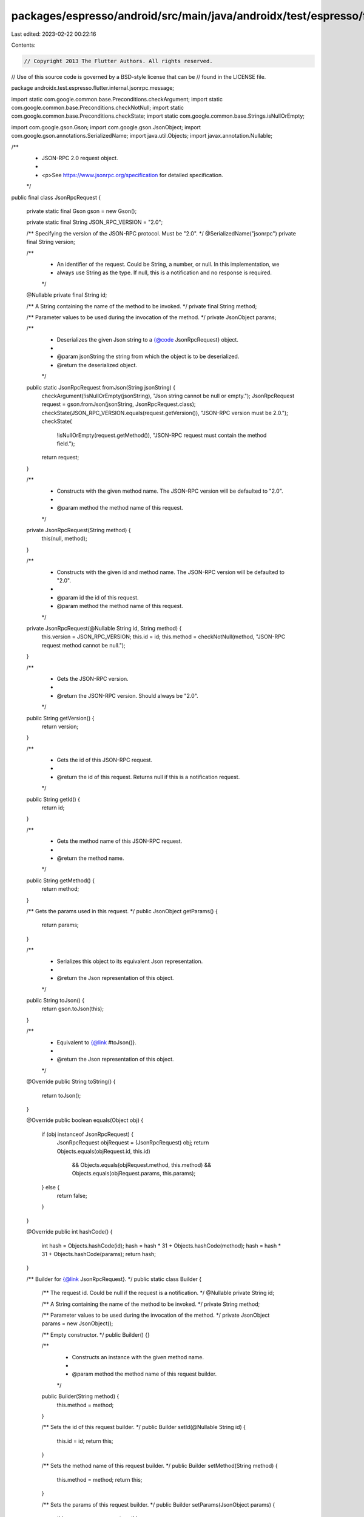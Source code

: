 packages/espresso/android/src/main/java/androidx/test/espresso/flutter/internal/jsonrpc/message/JsonRpcRequest.java
===================================================================================================================

Last edited: 2023-02-22 00:22:16

Contents:

.. code-block:: java

    // Copyright 2013 The Flutter Authors. All rights reserved.
// Use of this source code is governed by a BSD-style license that can be
// found in the LICENSE file.

package androidx.test.espresso.flutter.internal.jsonrpc.message;

import static com.google.common.base.Preconditions.checkArgument;
import static com.google.common.base.Preconditions.checkNotNull;
import static com.google.common.base.Preconditions.checkState;
import static com.google.common.base.Strings.isNullOrEmpty;

import com.google.gson.Gson;
import com.google.gson.JsonObject;
import com.google.gson.annotations.SerializedName;
import java.util.Objects;
import javax.annotation.Nullable;

/**
 * JSON-RPC 2.0 request object.
 *
 * <p>See https://www.jsonrpc.org/specification for detailed specification.
 */
public final class JsonRpcRequest {

  private static final Gson gson = new Gson();

  private static final String JSON_RPC_VERSION = "2.0";

  /** Specifying the version of the JSON-RPC protocol. Must be "2.0". */
  @SerializedName("jsonrpc")
  private final String version;

  /**
   * An identifier of the request. Could be String, a number, or null. In this implementation, we
   * always use String as the type. If null, this is a notification and no response is required.
   */
  @Nullable private final String id;

  /** A String containing the name of the method to be invoked. */
  private final String method;

  /** Parameter values to be used during the invocation of the method. */
  private JsonObject params;

  /**
   * Deserializes the given Json string to a {@code JsonRpcRequest} object.
   *
   * @param jsonString the string from which the object is to be deserialized.
   * @return the deserialized object.
   */
  public static JsonRpcRequest fromJson(String jsonString) {
    checkArgument(!isNullOrEmpty(jsonString), "Json string cannot be null or empty.");
    JsonRpcRequest request = gson.fromJson(jsonString, JsonRpcRequest.class);
    checkState(JSON_RPC_VERSION.equals(request.getVersion()), "JSON-RPC version must be 2.0.");
    checkState(
        !isNullOrEmpty(request.getMethod()), "JSON-RPC request must contain the method field.");
    return request;
  }

  /**
   * Constructs with the given method name. The JSON-RPC version will be defaulted to "2.0".
   *
   * @param method the method name of this request.
   */
  private JsonRpcRequest(String method) {
    this(null, method);
  }

  /**
   * Constructs with the given id and method name. The JSON-RPC version will be defaulted to "2.0".
   *
   * @param id the id of this request.
   * @param method the method name of this request.
   */
  private JsonRpcRequest(@Nullable String id, String method) {
    this.version = JSON_RPC_VERSION;
    this.id = id;
    this.method = checkNotNull(method, "JSON-RPC request method cannot be null.");
  }

  /**
   * Gets the JSON-RPC version.
   *
   * @return the JSON-RPC version. Should always be "2.0".
   */
  public String getVersion() {
    return version;
  }

  /**
   * Gets the id of this JSON-RPC request.
   *
   * @return the id of this request. Returns null if this is a notification request.
   */
  public String getId() {
    return id;
  }

  /**
   * Gets the method name of this JSON-RPC request.
   *
   * @return the method name.
   */
  public String getMethod() {
    return method;
  }

  /** Gets the params used in this request. */
  public JsonObject getParams() {
    return params;
  }

  /**
   * Serializes this object to its equivalent Json representation.
   *
   * @return the Json representation of this object.
   */
  public String toJson() {
    return gson.toJson(this);
  }

  /**
   * Equivalent to {@link #toJson()}.
   *
   * @return the Json representation of this object.
   */
  @Override
  public String toString() {
    return toJson();
  }

  @Override
  public boolean equals(Object obj) {
    if (obj instanceof JsonRpcRequest) {
      JsonRpcRequest objRequest = (JsonRpcRequest) obj;
      return Objects.equals(objRequest.id, this.id)
          && Objects.equals(objRequest.method, this.method)
          && Objects.equals(objRequest.params, this.params);
    } else {
      return false;
    }
  }

  @Override
  public int hashCode() {
    int hash = Objects.hashCode(id);
    hash = hash * 31 + Objects.hashCode(method);
    hash = hash * 31 + Objects.hashCode(params);
    return hash;
  }

  /** Builder for {@link JsonRpcRequest}. */
  public static class Builder {

    /** The request id. Could be null if the request is a notification. */
    @Nullable private String id;

    /** A String containing the name of the method to be invoked. */
    private String method;

    /** Parameter values to be used during the invocation of the method. */
    private JsonObject params = new JsonObject();

    /** Empty constructor. */
    public Builder() {}

    /**
     * Constructs an instance with the given method name.
     *
     * @param method the method name of this request builder.
     */
    public Builder(String method) {
      this.method = method;
    }

    /** Sets the id of this request builder. */
    public Builder setId(@Nullable String id) {
      this.id = id;
      return this;
    }

    /** Sets the method name of this request builder. */
    public Builder setMethod(String method) {
      this.method = method;
      return this;
    }

    /** Sets the params of this request builder. */
    public Builder setParams(JsonObject params) {
      this.params = params;
      return this;
    }

    /** Sugar method to add a {@code String} param to this request builder. */
    public Builder addParam(String tag, String value) {
      params.addProperty(tag, value);
      return this;
    }

    /** Sugar method to add an integer param to this request builder. */
    public Builder addParam(String tag, int value) {
      params.addProperty(tag, value);
      return this;
    }

    /** Sugar method to add a {@code boolean} param to this request builder. */
    public Builder addParam(String tag, boolean value) {
      params.addProperty(tag, value);
      return this;
    }

    /** Builds and returns a {@code JsonRpcRequest} instance out of this builder. */
    public JsonRpcRequest build() {
      JsonRpcRequest request = new JsonRpcRequest(id, method);
      if (params != null && params.size() != 0) {
        request.params = this.params;
      }
      return request;
    }
  }
}


